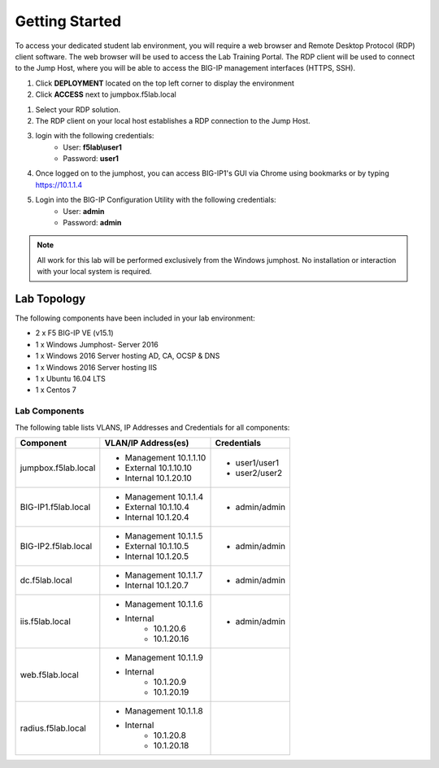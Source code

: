 Getting Started
---------------


To access your dedicated student lab environment, you will require a web browser and Remote Desktop Protocol (RDP) client software. The web browser will be used to access the Lab Training Portal. The RDP client will be used to connect to the Jump Host, where you will be able to access the BIG-IP management interfaces (HTTPS, SSH).

#. Click **DEPLOYMENT** located on the top left corner to display the environment

#. Click **ACCESS** next to jumpbox.f5lab.local

|image1|


#. Select your RDP solution.  

#. The RDP client on your local host establishes a RDP connection to the Jump Host.

#.  login with the following credentials:
         - User: **f5lab\\user1**
         - Password: **user1**

#. Once logged on to the jumphost, you can access BIG-IP1's GUI via Chrome using bookmarks or by typing https://10.1.1.4 

#. Login into the BIG-IP Configuration Utility with the following credentials:
         - User: **admin**
         - Password: **admin**

.. NOTE::
	 All work for this lab will be performed exclusively from the Windows
	 jumphost. No installation or interaction with your local system is
	 required.

Lab Topology
~~~~~~~~~~~~

|image0|


The following components have been included in your lab environment:

- 2 x F5 BIG-IP VE (v15.1)
- 1 x Windows Jumphost- Server 2016
- 1 x Windows 2016 Server hosting AD, CA, OCSP & DNS
- 1 x Windows 2016 Server hosting IIS
- 1 x Ubuntu 16.04 LTS 
- 1 x Centos 7

Lab Components
^^^^^^^^^^^^^^

The following table lists VLANS, IP Addresses and Credentials for all
components:

+------------------------+-------------------------+--------------------------+
| Component              | VLAN/IP Address(es)     | Credentials              |
+========================+=========================+==========================+
| jumpbox.f5lab.local    | - Management 10.1.1.10  | - user1/user1            |
|                        | - External   10.1.10.10 | - user2/user2            |
|                        | - Internal   10.1.20.10 |                          |
+------------------------+-------------------------+--------------------------+
| BIG-IP1.f5lab.local    | - Management 10.1.1.4   | - admin/admin            |
|                        | - External   10.1.10.4  |                          |
|                        | - Internal   10.1.20.4  |                          |
+------------------------+-------------------------+--------------------------+
| BIG-IP2.f5lab.local    | - Management 10.1.1.5   | - admin/admin            |
|                        | - External   10.1.10.5  |                          |
|                        | - Internal   10.1.20.5  |                          |
+------------------------+-------------------------+--------------------------+
| dc.f5lab.local         | - Management 10.1.1.7   | - admin/admin            |
|                        | - Internal   10.1.20.7  |                          |
+------------------------+-------------------------+--------------------------+
| iis.f5lab.local        | - Management 10.1.1.6   | - admin/admin            |
|                        | - Internal              |                          |
|                        |    - 10.1.20.6          |                          |
|                        |    - 10.1.20.16         |                          |
+------------------------+-------------------------+--------------------------+
| web.f5lab.local        | - Management 10.1.1.9   |                          |
|                        | - Internal              |                          |
|                        |    - 10.1.20.9          |                          |
|                        |    - 10.1.20.19         |                          |
+------------------------+-------------------------+--------------------------+
| radius.f5lab.local     | - Management 10.1.1.8   |                          |
|                        | - Internal              |                          |
|                        |    - 10.1.20.8          |                          |
|                        |    - 10.1.20.18         |                          |
+------------------------+-------------------------+--------------------------+

.. |image0| image:: media/image000.png
.. |image1| image:: media/image001a.png

